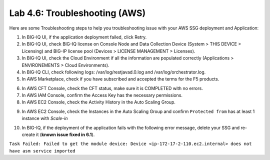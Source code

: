 Lab 4.6: Troubleshooting (AWS)
------------------------------

Here are some Troubleshooting steps to help you troubleshooting issue with your AWS SSG deployment and Application:

1. In BIG-IQ UI, if the application deployment failed, click Retry.
2. In BIG-IQ UI, check BIG-IQ license on Console Node and Data Collection Device (System > THIS DEVICE > Licensing) and 
   BIG-IP license pool (Devices > LICENSE MANAGEMENT > Licenses).
3. In BIG-IQ UI, check the Cloud Environment if all the information are populated correctly (Applications > ENVIRONEMENTS > Cloud Environments).
4. In BIG-IQ CLI, check following logs: /var/log/restjavad.0.log and /var/log/orchestrator.log.
5. In AWS Marketplace, check if you have subscribed and accepted the terms for the F5 products.

.. image:: ../pictures/module4/img_module4_lab6_1.png
  :align: center
  :scale: 50%

6. In AWS CFT Console, check the CFT status, make sure it is COMPLETED with no errors.
7. In AWS IAM Console, confirm the Access Key has the necessary permissions.
8. In AWS EC2 Console, check the Activity History in the Auto Scaling Group.

.. image:: ../pictures/module4/img_module4_lab6_2.png
  :align: center
  :scale: 50%

9. In AWS EC2 Console, check the Instances in the Auto Scaling Group and confirm ``Protected from`` has at least 1 instance with *Scale-in*

.. image:: ../pictures/module4/img_module4_lab6_3.png
  :align: center
  :scale: 50%

10. In BIG-IQ, if the deployment of the application fails with the following error message, delete your SSG and re-create it (**known issue fixed in 6.1**).

``Task Failed: Failed to get the module device: Device <ip-172-17-2-110.ec2.internal> does not have asm service imported``